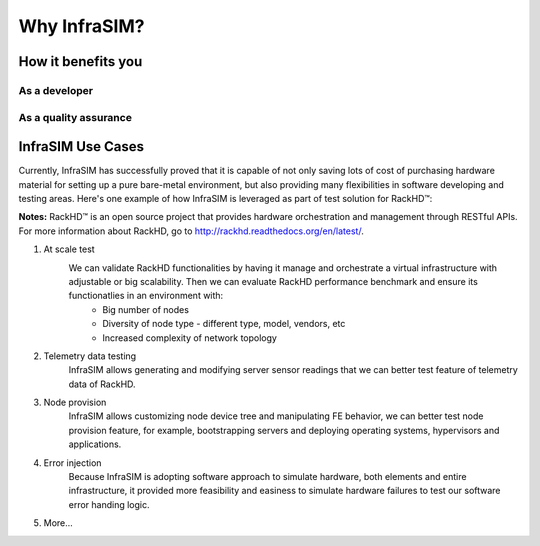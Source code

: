 Why InfraSIM?
=========================



How it benefits you
------------------------------------------------



As a developer
~~~~~~~~~~~~~~~~~~~~~~~~~~~~~~~~~~~~~~~~~~~~~~~



As a quality assurance
~~~~~~~~~~~~~~~~~~~~~~~~~~~~~~~~~~~~~~~~~~~~~~~


InfraSIM Use Cases
------------------------------------

Currently, InfraSIM has successfully proved that it is capable of not only saving lots of cost of purchasing hardware material for setting up a pure bare-metal environment, but also providing many flexibilities in software developing and testing areas. Here's one example of how InfraSIM is leveraged as part of test solution for RackHD™:

**Notes:**
RackHD™ is an open source project that provides hardware orchestration and management through RESTful APIs. For more information about RackHD, go to http://rackhd.readthedocs.org/en/latest/.

#. At scale test
    We can validate RackHD functionalities by having it manage and orchestrate a virtual infrastructure with adjustable or big scalability. Then we can evaluate RackHD performance benchmark and ensure its functionatlies in an environment with:
       * Big number of nodes
       * Diversity of node type - different type, model, vendors, etc
       * Increased complexity of network topology

#. Telemetry data testing
    InfraSIM allows generating and modifying server sensor readings that we can better test feature of telemetry data of RackHD.

#. Node provision
    InfraSIM allows customizing node device tree and manipulating FE behavior, we can better test node provision feature, for example, bootstrapping servers and deploying operating systems, hypervisors and applications.

#. Error injection
    Because InfraSIM is adopting software approach to simulate hardware, both elements and entire infrastructure, it provided more feasibility and easiness to simulate hardware failures to test our software error handing logic.

#. More...


